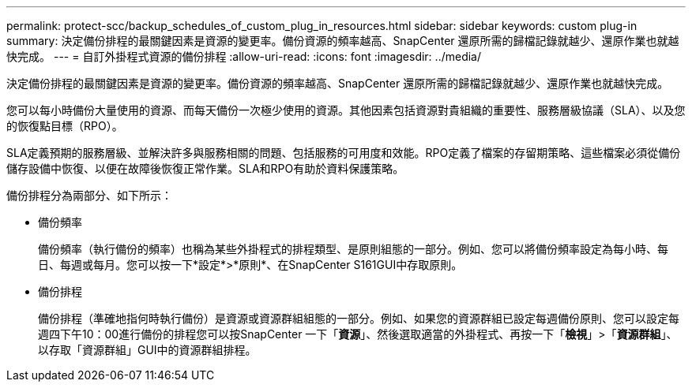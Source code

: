 ---
permalink: protect-scc/backup_schedules_of_custom_plug_in_resources.html 
sidebar: sidebar 
keywords: custom plug-in 
summary: 決定備份排程的最關鍵因素是資源的變更率。備份資源的頻率越高、SnapCenter 還原所需的歸檔記錄就越少、還原作業也就越快完成。 
---
= 自訂外掛程式資源的備份排程
:allow-uri-read: 
:icons: font
:imagesdir: ../media/


[role="lead"]
決定備份排程的最關鍵因素是資源的變更率。備份資源的頻率越高、SnapCenter 還原所需的歸檔記錄就越少、還原作業也就越快完成。

您可以每小時備份大量使用的資源、而每天備份一次極少使用的資源。其他因素包括資源對貴組織的重要性、服務層級協議（SLA）、以及您的恢復點目標（RPO）。

SLA定義預期的服務層級、並解決許多與服務相關的問題、包括服務的可用度和效能。RPO定義了檔案的存留期策略、這些檔案必須從備份儲存設備中恢復、以便在故障後恢復正常作業。SLA和RPO有助於資料保護策略。

備份排程分為兩部分、如下所示：

* 備份頻率
+
備份頻率（執行備份的頻率）也稱為某些外掛程式的排程類型、是原則組態的一部分。例如、您可以將備份頻率設定為每小時、每日、每週或每月。您可以按一下*設定*>*原則*、在SnapCenter S161GUI中存取原則。

* 備份排程
+
備份排程（準確地指何時執行備份）是資源或資源群組組態的一部分。例如、如果您的資源群組已設定每週備份原則、您可以設定每週四下午10：00進行備份的排程您可以按SnapCenter 一下「*資源*」、然後選取適當的外掛程式、再按一下「*檢視*」>「*資源群組*」、以存取「資源群組」GUI中的資源群組排程。


